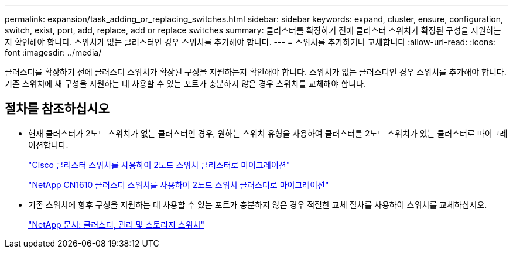 ---
permalink: expansion/task_adding_or_replacing_switches.html 
sidebar: sidebar 
keywords: expand, cluster, ensure, configuration, switch, exist, port, add, replace, add or replace switches 
summary: 클러스터를 확장하기 전에 클러스터 스위치가 확장된 구성을 지원하는지 확인해야 합니다. 스위치가 없는 클러스터인 경우 스위치를 추가해야 합니다. 
---
= 스위치를 추가하거나 교체합니다
:allow-uri-read: 
:icons: font
:imagesdir: ../media/


[role="lead"]
클러스터를 확장하기 전에 클러스터 스위치가 확장된 구성을 지원하는지 확인해야 합니다. 스위치가 없는 클러스터인 경우 스위치를 추가해야 합니다. 기존 스위치에 새 구성을 지원하는 데 사용할 수 있는 포트가 충분하지 않은 경우 스위치를 교체해야 합니다.



== 절차를 참조하십시오

* 현재 클러스터가 2노드 스위치가 없는 클러스터인 경우, 원하는 스위치 유형을 사용하여 클러스터를 2노드 스위치가 있는 클러스터로 마이그레이션합니다.
+
https://library.netapp.com/ecm/ecm_download_file/ECMP1140536["Cisco 클러스터 스위치를 사용하여 2노드 스위치 클러스터로 마이그레이션"]

+
https://library.netapp.com/ecm/ecm_download_file/ECMP1140535["NetApp CN1610 클러스터 스위치를 사용하여 2노드 스위치 클러스터로 마이그레이션"]

* 기존 스위치에 향후 구성을 지원하는 데 사용할 수 있는 포트가 충분하지 않은 경우 적절한 교체 절차를 사용하여 스위치를 교체하십시오.
+
https://mysupport.netapp.com/documentation/productlibrary/index.html?productID=62371["NetApp 문서: 클러스터, 관리 및 스토리지 스위치"]


